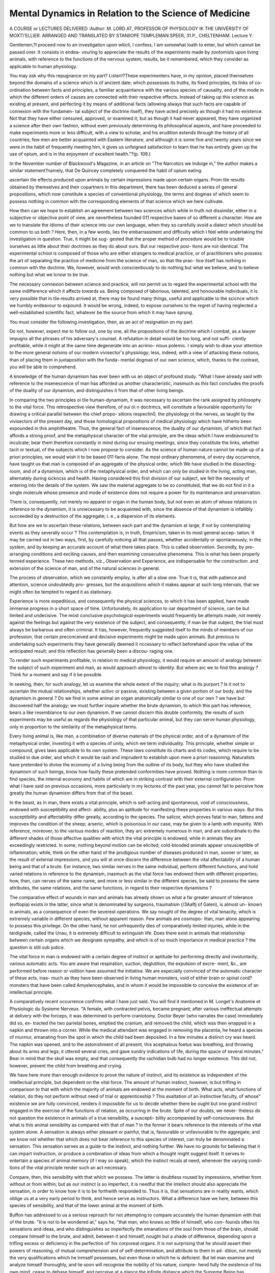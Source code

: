 Mental Dynamics in Relation to the Science of Medicine
========================================================

A COURSE or LECTURES DELIVERED 
:Author: M. LORD AT, PROFESSOR OF PHYSIOLOGY
IK THE UNIVERSITY OF MOXTI'ELLIER. ARRANGED AND TRANSLATED BY
STANIIOPE TEMPLEMAN SPEER, 31.P., CHELTENHAM.
Lecture Y.

Gentlemen,?I proceed now to an investigation upon wliicli, I confess, I am
somewhat loath to enter, but which cannot be passed over. It consists in endea-
vouring to appreciate the results of the experiments made by zootomists upon
living animals, with reference to the functions of the nervous system; results,
be it remembered, which they consider as applicable to human physiology.

You may ask why this repugnance on my part? Listen!?These experimenters
have, in my opinion, placed themselves beyond the domains of a science which
is of ancient date; which possesses its truths, its fixed principles, its links of
co-ordination between facts and principles, a familiar acquaintance with the
various species of causality, and of the mode in which the different orders of
causes are connected with their respective effects. Instead of taking up this
science as existing at present, and perfecting it by means of additional facts
(allowing always that such facts are capable of connexion with the fundamen-
tal subject of the doctrine itself), they have acted precisely as though it had
no existence. Not that they have either censured, approved, or examined it;
but as though it had never appeared, they have organized a science after their
own fashion, without even previously determining its philosophical aspects, and
have proceeded to make experiments more or less difficult, with a view to
scholar, and his erudition extends through the history of all countries; few men
are better acquainted with Eastern literature, and although it is some five and
twenty years since we were in the habit of frequently meeting him, it gives us
unfeigned satisfaction to learn that he has entirely given up the use of opium, and
is in the enjoyment of excellent health."?(p. 109.)

In the November number of Blackwood's Magazine, in an article on "The
Narcotics we Indulge in," the author makes a similar statement?namely, that
De Quincey completely conquered the habit of opium eating.

ascertain tlie effects produced upon animals by certain impressions made upon
certain organs. Prom tlie results obtained by themselves and their copartners
in this department, there has been deduced a series of general propositions,
which now constitute a species of conventional physiology, the terms and
dogmas of which seem to possess nothing in common with the corresponding
elements of that science which we here cultivate.

How then can we hope to establish an agreement between two sciences
which while in truth not dissimilar, either in a subjective or objective point of
view, are nevertheless founded 011 respective bases of so different a character.
How are we to translate the idioms of their science into our own language,
when they so carefully avoid a dialect which should be common to us both ?
Here, then, in a few words, lies the embarrassment and difficulty which I
feel while undertaking the investigation in question. True, it might be sug-
gested that the proper method of procedure would be to trouble ourselves
as little about their doctrines as they do about ours. But our respective posi-
tions are not identical. The experimental school is composed of those who are
either strangers to medical practice, or of practitioners who possess the art of
separating the practice of medicine from the science of man, so that the prac-
tice itself has nothing in common with the doctrine. We, however, would
wish conscientiously to do nothing but what we believe, and to believe
nothing but what we lcnow to be true.

The necessary connexion between science and practice, will not permit us to
regard the experimental school with the same indifference which it affects
towards us. Being composed of laborious, talented, and honourable individuals,
it is very possible that in tlie results arrived at, there may be found
many things, useful and applicable to the scicnce which we humbly endeavour
to expound. It would be wrong, indeed, to expose ourselves to the regret of
having neglected a well-established scientific fact, whatever be the source from
which it may have sprung.

You must consider the following investigation, then, as an act of resignation
on my part.

Do not, however, expect me to follow out, one by one, all the propositions
of the doctrine which I combat, as a lawyer impugns all the phrases of his
adversary's counsel. A refutation in detail would be too long, and not suffi-
ciently profitable, while it might at the same time degenerate into an acrimo-
nious polemic. I simply wish to draw your attention to the more general
notions of our modern vivisector's physiology; less, indeed, with a view of
attacking these notions, than of placing them in juxtaposition with the funda-
mental dogmas of our own science, which, thanks to the contrast, you will be
able to comprehend.

A knowledge of the human dynamism has ever been with us an object of
profound study. "What I have already said with reference to the insenescence
of man has afforded us another characteristic, inasmuch as this fact concludes
the proofs of the duality of our dynamism, and distinguishes it from that of
other living beings.

In comparing the two principles oi tlie human-dynamism, it was necessary
to ascertain the rank assigned by philosophy to the vital force.
This retrospective view therefore, of oui o\\ n doctrmcs, will constitute a
favourable opportunity for drawing a critical parallel between the chief propo-
sitions respectin0, the physiology ot the nerves, as taught by the vivisectors of
the present day, and those homological propositions of medical physiology which
have hitherto been expounded in this amphitheatre.
Thus, the general fact of insenescence, the duality of our dynamism, of which
that fact affords a strong proof, and the metaphysical character of the vital
principle, are the ideas which I have endeavoured to inculcate; bear them therefore
constantly in mind during our ensuing meetings, since they constitute the links,
whether tacit or textual, of the subjects which I now propose to consider.
As the science of human nature cannot be made up of a priori principles,
we would wish it to be based 011 facts alone. The most ordinary phenomena,
of every day occurrence, have taught us that man is composed of an aggregate
of the physical order, which We have studied in the dissecting-room, and of a
dynamism, which is of the metaphysical order, and which can only be studied
in the living, acting man, alternately during sickncss and health.
Having considered this first division of our subject, we felt the necessity of
entering into the details of the system. We saw the material aggregate to be
so constituted, that we do not find in it a single molecule whose presence
and mode of existence does not require a power for its maintenance and
preservation.

There is, consequently, not merely no apparel or organ in the human body,
but not even an atom of whose relations in reference to the dynamism, it
is unnecessary to be acquainted with, since the absence of that dynamism is
infallibly succeeded by a destruction of the aggregate; i. e., a dispersion of
its elements.

But how are we to ascertain these relations, between each part and the
dynamism at large, if not by contemplating events as they severally occur ?
This contemplation is, in truth, Empiricism, taken in its most general accep-
tation. It may be carried out in two ways, first, by carefully noticing all that
passes, whether accidentally or spontaneously, in the system, and by keeping
an accurate account of what there takes place. This is called observation.
Secondly, by pre-arranging conditions and exciting causes, and then examining
consecutive phenomena. This is what has been properly termed experience.
These two methods, viz., Observation and Experience, are indispensable for
the construction .and extension of the science of man, and of the natural
sciences in general.

The process of observation, which we constantly employ, is after all a slow
one. True it is, that with patience and attention, science undoubtedly pro-
gresses, but the acquisitions which it makes appear at such long intervals,
that we might often be tempted to regard it as stationary.

Experience is more expeditious, and consequently the physical sciences, to
which it has been applied, have made immense progress in a short space of
time. Unfortunately, its application to oar department of science, can be
but limited and undecisive. The most conclusive psychological experiments
would frequently be attempts made, not merely against the feelings but
against the very existence of the subject, and consequently, if man be that
subject, the trial must always be barbarous and often criminal.
It has, however, frequently suggested itself to the minds of members of our
profession, that certain preconceived and decisive experiments might be
made upon animals. But previous to undertaking such experiments they
have generally deemed it nccessary to reflect beforehand upon the value
of the anticipated result; and this reflection has generally been a discou-
raging one. 

To render such experiments profitable, in relation to medical physiology, it
would require an amount of analogy between the subject of such experiment
and man, as would approach almost to identity. But where arc we to find
this analogy ? Think for a moment and say if it be possible.

In seeking, then, for such analogy, let us examine the whole extent of the
inquiry; what is its purport ? Is it not to ascertain the mutual relationships,
whether activc or passive, existing between a given portion of our body, and the
dynamism in general ? Do we find in some animal an organ anatomically similar
to one of our own ? we have but discovered half the analogy; we must further
inquire whether the brute dynamism, to which this part has reference, bears a like
resemblance to our own dynamism. If we cannot discern this double conformity,
the results of such experiments may be useful as regards the physiology of that
particular animal, but they can serve human physiology, only in proportion to
the similarity of the metaphysical terms.

Every living animal is, like man, a combination of diverse materials of the
physical order, and of a dynamism of the metaphysical order, investing it
with a species of unity, which we term individuality. This principle, whether
simple or compound, gives laws applicable to its own system. These laws
constitute its charts and its codes, which require to be studied in due order,
and which it would be rash and imprudent to establish upon mere a priori
reasoning. Naturalists have pretended to divine the economy of a living
being from the outline of its body, but they who have studied the dynamism
of such beings, know how faulty these pretended conformities have proved.
Nothing is more common than to find species, the internal economy and habits
of which are in striking contrast with their external configuration.
Prom what I have said on previous occasions, more particularly in my
lectures of the past year, you cannot fail to perceive how greatly the human
dynamism differs from that of the beast.

In the beast, as in man, there exists a vital principle, which is self-acting
and spontaneous, void of consciousness, endowed with susceptibility and affect-
ability, plus an aptitude for manifesting these properties in various ways.
But this susceptibility and affectability differ greatly, according to the
species. The salicor, which proves fatal to man, fattens and improves the
condition of the sheep; arsenic, which is poisonous in our case, may be given
to a lamb with impunity. With reference, moreover, to the various modes of
reaction, they arc extremely numerous in man, and are subordinate to the
different shades of those affective qualities with which the vital principle is
endowed, while in animals they are exceedingly restricted. In some, nothing
beyond motion can be elicited; cold-blooded animals appear unsusceptible of
inflammation; while, think on the other hand of the prodigious number of
diseases produced in man, sooner or later, as the result of external impressions,
and you will at once discern the difference between the vital affectability of a
human being and that of a brute. Eor instance, two similar nerves in the
same individual, perform different functions, and hold varied relations in
reference to the dynamism, inasmuch as the vital force has endowed them with
different properties; how, then, can nerves of the same name, and more or
less similar in the different species, be said to possess the same attributes,
the same relations, and the same functions, in regard to their respective
dynamisms ?

The comparative effect of wounds in man and animals has already shown us
what a far greater amount of tolerance (evftopia) exists in the latter, since
what is denominated by surgeons, traumatism (/3Aaftj of Galen), is almost un-
known in animals, as a consequence of even the severest operations.
We say nought of the degree of vital tenacity, which is extremely variable
in different species, without apparent reason. Few animals are cosmopo-
litan, man alone appearing to possess this privilege. On the other hand, he
not unfrequently dies of comparatively limited injuries, while in the tardigrade,
called the Unau, it is extremely difficult to extinguish life.
Does there exist in animals that relationship between certain organs which
we designate sympathy, and which is of so much importance m medical
practice ? the question is still sub judice.

The vital force in man is endowed with a certain degree of instinct or
aptitude for performing directly and involuntarily, various automatic acts.
You are aware that respiration, suction, deglutition, the expulsion of excre-
ment, &c., are performed before reason or volition have assumed the initiative.
We are especially convinced of the automatic character of these acts, inas-
much as they have been observed in living human monsters, void of either
brain or spinal cord?monsters that have been called Amyelencephales, and
in whom it would be impossible to conceive the existence of an intellectual
principle.

A comparatively recent occurrence confirms what I have just said. You
will find it mentioned in M. Longet's Anatomie et Physiologic du Sysieme
Nerveux. "A female, with contracted pelvis, became pregnant; after various
ineffectual attempts at delivery with the forceps, it was determined to perform
craniotomy. Doctor Beyer (who narrates the case) immediately did so, ex-
tracted the two parietal bones, emptied the cranium, and removed the child,
which was then wrapped in a napkin and thrown into a corner. While the
medical attendant was engaged in removing the placenta, he heard a species of
murmur, emanating from the spot in which the child had been deposited. In
a few minutes a distinct cry was heard. The napkin was opened, and to the
astonishment of all present, this acephalous foetus was breathing, and throwing
about its arms and legs; it uttered several cries, and gave sundry indications of
life, during the space of several minutes." Bear in mind that the skull was
empty, and that consequently the rachidian bulb had no longer existence.
This did not, however, prevent the child from breathing and crying.

We have here more than enough evidence to prove the nature of instinct,
and its existence as independent of the intellectual principle, but dependent on
the vital force. The amount of human instinct, however, is but trifling in
comparison to that with which the majority of animals are endowed at the
moment of birth. What acts, what functions of relation, do they not perform
without need of trial or apprenticeship ? This exaltation of an instinctive
faculty, of whose" existence we are fully convinced, renders it impossible for us to
decide whether there be ought but one grand instinct engaged in the exercise of
the functions of relation, as occurring in the brute. Spite of our doubts, we never-
theless do not question the existence in animals of a true sensibility, a suscepti-
bility accompanied by self-consciousness. But what is this animal sensibility as
compared with that of man ? In the former it bears reference to the interests
of the vital system alone. A sensation is always either pleasant or painful,
that is, favourable or unfavourable to the aggregate; and we know not
whether that which does not bear reference to this species of interest, can
truly be denominated a sensation. This sensation serves as a guide to the
instinct, and nothing further. We have no grounds for believing that it can
impart instruction, or produce a combination of ideas from which a thought
might suggest itself. It serves to entertain a species of animal memory (if I
may so speak), which the instinct recals at need, whenever the varying condi-
tions of the vital principle render such an act necessary.

Compare, then, this sensibility with that which we possess. The latter is
doubtless roused by impressions, whether from without or from within; but as
our instinct is so imperfect, it is needful that the intellect should also
appreciate the sensation, in order to know how it is to be forthwith responded
to. Thus it is, that sensations are in reality wants, which oblige us at a very
early period to think, and hence serve as instructors. What a difference have
we here, between this species of sensibility, and that of the lower animal at the
moment of birth.

Buffon has addressed to us a serious reproach for not attempting to compare
accurately the human dynamism with that of the brute. "It is not to be
wondered at," says he, "that man, who knows so little of himself, who con-
founds often his sensations and ideas, and who distinguishes so imperfectly
the emanations of the soul from those of the brain, should compare himself to
the brute, and admit, between it and himself, nought but a shade of difference,
depending upon a trifling excess or deficiency in the perfection of' his corporeal
organs. It is not surprising that he should assert their powers of reasoning, of
mutual comprehension and of self-determination, and attribute to them in ad-
dition, not merely the very qualifications which he lnmself possesses, but even
those in which he is deficient. But let man examine and analyze himself
thoroughly, and lie soon will recognise the nobility of his nature, compre-
hend fully the existence of his own mind, cease to debase himself, and perceive
at a glance the infinite distance which the Supreme Being has interposed be-
tween himself and the brute."

This exhortation on the part of the great naturalist, is all but lost upon
the school of the Organicists. Cabanis asserts that every sensation produces
either pleasure or pain?true, for the brute ; to whom sensation is as nothing
unless it be immediately conducive or injurious to the maintenance of the
aggregate. But, as regards ourselves, how many impressions are neither
painful nor pleasurable, but 011 the contrary, a source of absolute indifference ;
while, so far as our moral interests are concerned, their appreciation most un-
doubtedly depends neither upon sensation nor upon instinct, but solely upon
reason.

When our sensations are pleasurable, have they aught in common with those of
the animal ? The animal enjoys them to the utmost, until they have become ex-
hausted. We carefully avoid doing this, and have invented a thousand refine-
ments, if not to augment (for our sensibility has also its limits), at least to
prolong and surround them with a species of intellectual value which in-
creases their importance to an almost indefinable extent. We possess ail
aesthetic for each sense. There is not one, on whose behalf volumes have not
been written, hi order to multiply its modes of susceptibility, to anticipate
pleasure by prevision and preliminary, to increase attention at the moment of
sensation, and to prolong the agreeable rcmemoration of the same. Is there,
then, any similarity between these methods of procuring pleasure and the sen-
sation of the brute P The difference truly is so great, that I scarcely venture
to apply the term sensation as expressive of the conscious susceptibility to external
impressions of both man and animals.

Here the comparison between the two terminates: the principle of
thought, which is all in all with the former, gives 110 evidence of existence in
the latter. I can only feel certain that a living being thinks, when he can
communicate to me his thoughts by a conventional language, whether phonic or
aphonic, as I mentioned to you during the past year. The education, so to
speak, of the brute, is not identical with ours, since with us, education is a
process of instruction, taking place in the intellectual principle; while in the
brute, education is merely a mode of forming and fashioning the instinctive
propensities; a mode, indeed, which constitutes a species of type, as trans-
missible by generation as an ordinary morbid process. Finally, do we find in
the life of the animal aught that calls to remembrance the coincidence of a
principle which, after acquiring its utmost development, becomes aged and
degenerate, with another principle possessing the power of self-preservation,
and capable of becoming an intelligent witness of the destruction of its own
tenement and of the senile extinction of its biotic companion ? Does the
brute enjoy a mental insenescence, contemporaneous with the senescence of
its vital principle ?

No ' a principle of intelligence, such as I see and study 111 man, is not that
which'animates the brute; and this constitutes, in my opinion, the most
striking disparity between the human and. the bestial dynamism.
There is moreover, iu connexion with man, a subject which appears to be of
great scientific interest. I allude to the laws which regulate the alliance
existing between the vital and intellectual principle during the whole course of
life ? an alliance in which we find, at one time an increased, at another a
diminished, amount of co-operation; while occasionally we discern a natural sus-
pension, and even an actual aberration, in their association. This important
item of human physiology, constituting as it does,^ the basis of all theories
respecting sleep, somnambulism, delirium, intoxication, morosophy, and
mental alienation, belongs to the seienee of man alone. You will find nothing
in zoological physiology, at all analogous to the facts of which I speak.
It might perchance, however, be objected, that the phenomena designated as
sleep and asphyxia in animals, are similar to what take place in man; but I
trust ere long to prove that it is not so. In ourselves for instance, the
transition from a sleeping to a waking state convinces us that the co-operation
of the two principles has been temporarily suspended, and that at the moment
of transition the co-operation is renewed. A similar occurence takcsplaee upon
recovering from the attack of some ecstatic disease, from magnetic sleep, or
from asphyxia. In every instance of the kind there is a moment of astonish-
ment. " Where am If" either escapes the lips or flashes across the mind.
In the feigned fainting fits occurring during the representations of the drama,
the individual never fails to express this surprise, which is in truth the inevi-
table result of an interval, existing between the previous estrangement of the
two principles and their complete reunion. A sudden waking out of sleep is
always accompanied in man by indecision. I do not believe, however, that this
is noticed in animals.

The recovery from a state of asphyxia is never accompanied in man by phe-
nomena similar to what we notice in the recovery of a bird under similar cir-
cumstances ; as in the experiment of Humboldt, made with a view of testing
the effects of galvanism. After having had recourse to the necessary means for
producing asphyxia, " I waited," says lie, " for the moment at which the
subject of experiment, a common linnet, was about to expire. Already its eyes
were closed, and it was stretched 011 its back, while mechanical irritation with
the point of a pin in the vicinity of the anus, produced 110 effect. I hastened
to place a picce of zinc in its beak, and another of silver in the anus, and im-
mediately afterwards a communication was established between the metals *
through the medium of an iron wire. To my astonishment, at the moment of
contact, the bird opened its eyes, raised itself upon its feet, and fluttered its
wings; it then breathed for six or seven minutes, and expired tranquilly."
There was nothing in the case of the bird at all corresponding to the " Where
am I!" so invariable in man under analogous circumstances.
After such evidence of discrepancy existing between man and animals, what
expectations can wc found upon the experiments of vivisectors; especially
when the theory of the animal functions is the question at issue? The
similarity actually existing between the two terms of comparison, viz., the
animal and the human dynamism, does it constitute anything like analogy ?
The terms, it is true, are both of the metaphysical order, but how far removed
from one another!

Such are the reasons why we place but little confidence in the results of
vivisection. It may, however, be said?" Suppose that man be an animal, to
which an intellectual principle has been superadded, remove this principle,
which we admit will produce an enormous difference, still the object of this >,
addition is an animal, like others, and you cannot avoid recognising the
analogy." But to this I would reply, as I have previously done, that the
ivital element in man differs from that of animals, in its laws, instincts, and
susceptibilities. Remember, moreover, that the human vital principle was
created the coadjutor of the intellect; and can we imagine that such an
auxiliary should be a vital principle similar to that tor which in the brute
instinct alone suffices to be the companion ?

Lastly, if animals really possessed such an analogy to the human species as
that their respective physiologies were identical, if their dynamism resembled
ours, if they possessed the same susceptibility that we possess,?an intelligent
principle, similar to that of the child, or even of the savage, who, according to
the assertion of some naturalists, possesses less mental capacity than the
elephant or the monkey,?should we have dared to resolve the problem by (
means of the scalpel? If their sensibility were identical with that which we
possess; if pain, inflicted by the knife, produced in them, trembling, terror, fear
of danger, and visions of approaching death, should we I ask, ever have had
recourse to a sanguinary experiment? We should, indeed, have feared to
become fratricides, and rather have wished the animal to be treated as we
would wish the negro to be treated. We have, therefore, but little sympathy
with vivisection. If authorised by analogy, it is both criminal and ferocious;
and if justified by a difference of nature, it remains objectless and unworthy
of confidence.

Knowing then, the reasons which actuate me in the rejection of vivisection
as a_ means of illustrating the human dynamism, it becomes necessary to
inquire into the motives of those experimenters who devote themselves with
so much zeal to this species of investigation.

And first let me remind you that, with a view of demonstrating the results
we may anticipate from experiments made upon animals, I began by
discussing our intellectual requirements, our tendencies, our philosophy, and
the bias of our mind in the study of medical physiology.
To complete this portion of our subject, let us endeavour to study the
vivisectors in the same light; let us see what is their object, what are their
preliminary studies, their inclinations, their philosophy, and their mode of
applying it.

VVliilc then, wc, on the one hand, have openly avowed the motives which
actuate us, the vivisectors have been much less explicit; and we must,
therefore, endeavour to unravel their ultimate designs.
I. I have already stated that the essential object of our studies is the know-
ledge and legitimate practice of medicine. The importance, therefore, of this
profession, authorizes an inquiry into whatever pertains to it; but repudiates
all serious efforts of the mind directed to that which is foreign to its interests :
being, in truth, a science, of which it may be reasonably said that no servant
can serve two masters.

The vivisectors have, however, adopted an additional vocation; they are
essentially naturalists. In examining the acts of an animal, they have had the
curiosity to inquire into the mechanism of its movements. This is far from
what would have been our design, had wc become vivisectors ; our objects
would rather have been anthropological. The difference of the impulsion
must then necessarily show itself in all the results accruing from the practice
in question.

Our primary course of study, then, has been that prescribed by our model,
Hippocrates, viz., an inquiry into human nature. It is from constant
attention to this subject, during a period of more than two thousand years,
that there has arisen that Hippocratic vitalism which practitioners of medicine
tacitly cultivate; and which our own faculty endeavours to preserve, perfect
and propagate, with the utmost zeal, lor this doctrine the vivisectors have
no sympathynot merely do they ignore its essential doctrine, but they
conceive it, moreover, to be other than it actually is.

They nevertheless assert that their efforts are directed to the advancement
of medical science; and, in truth, they strenuously endeavour to introduce
their results within its domain. I his is at least a mode of giving importance
to their investigations, of which it remains for us to appreciate the intrinsic
value.

Let us not, however, break off all intercourse, merely on account of their
distaste for vitalism; such repugnance^ is rather a reason for hearing them;
inasmuch as certain of their results, which actually fortify our own doctrinal
views, cannot be suspected of favouritism, always indeed to be dreaded in the
recitals of a friend.

You are aware that our mode of procedure, in the research after natural
truths, is that propounded by Bacon in his "Novum Organum." It is
that which has always served as a rule in the construction of the Hippocra-
tic doctrine. We start with a number of anthropological facts; and after
having classed them according to their mutual resemblances, we ascribe to
each class a cause, of which the name expresses but the effccts. These names
stand for the experimental causes. When the groups are multiple, we com-
pare the different experimental causes, in order to combine those which a more
attentive examination has proved to be identical; we segregate those which
possess peculiar characteristics, and which it would be impossible to confound,
until new facts shall have taught us that experimental causes, different in
aspect, may nevertheless be referred to one common cause already known. It
is thus that modern chemists proceed : they fear not to multiply experimental
causes, apparently distinct, and to give them specific names .... comparing
them only when the number and variety of ascertained facts shall have'
definitely settled their proper rank and position. These rules have been
established with a view of banishing from science all hypotheses and supposi-
tions, inasmuch as they encumber it to no purpose.

The terms, vital force, instinct, susceptibilitv, irritability, automatism,
sensibility, innate principle, volition, human dynamism, &c., have been
employed, merely to distinguish the various groups of anthropological pheno-
mena, and to admit of their respective causes being definitely established
under certain heads.

The experimenters of whom I now speak, disdain such philosophy; rejecting
all experimental causes, ascertained by abstraction alone, they require some-
thing more consistent and more corporeal. In defaidt of well-marked physical
causes, they willingly content themselves with a very concrete hypothesis,
imitating somewhat those savages who, in case of famine, fill their stomachs
with earth, which, though in itself useless, serves nevertheless to amuse the
organ, at least for a time.

Thus, they have assumed that the nerves and ganglia animate the whole body,
" and regulate the functions of the entire economy." But the nerves, as they
come under our inspection, do not appear particularly adapted to such a purpose.
Again, "in order to explain in man and animals the phenomena of physical exist-
ence {this, be it remembered, is their peculiar mode of expressing themselves) the
majority of authors admit the presence of an imponderable agent, desigtiated by the
various titles of, nervous fluid or agency, nervous power, acting principle of the
nerves." They are at a loss to know whether it be identical with the electric
fluid, or whether it be a fluid sui generis; but they cannot do without some
imponderable of a physical order.

M. Longet, following the example of M. Muller, has discussed this complex
question at considerable length; he fails to resolve it, but lest the mind should
lose all hope of discovering a fluid similar to others, belonging to the domain
of physics, he thus sums up his chapter:?

1st. "There is no direct proof in favour of the hypothesis, that currents of
electricity pass along the nerves.

2nd. "Electricity and the nervous power are not identical.
3rd. " In the present state of scientific inquiry, it would be rash to assert that
they are totally different, and possess no analogy with one another."
But I would venture to ask, If there be any great rashness in asserting that
the force which produces zoonomiclife and the fusiform phenomenon previously
described at length, has no radical analogy with electricity?
This partiality for hypothesis, against which Bacon has directly protested,
finds support in the example of Descartes, and in that remarkable maxim of his
" Natural Philosophy," which appears to mc to be fraught with dangerous
results, and which, if taken literally, would convert science into roniancc?" I
should feel," says lie, " that I had done enough, if the causes which I have
explained should appear to be of sucli a nature as to produce effects, bearing
even a resemblance to those, which we witness around us in the world at large;
without inquiring whether it be by. these, or by other causes, that such
effects are produced. I conceive, moreover, that it is as useful to possess a
knowledge of these supposititious causes, as of the actual ones." Hereupon
he quotes a passage from Aristotle, which appears to support his views. But
I again ask, Can we say that science consists in seeking indifferently for what
is true, or for what is merely probable ? Happily it is not so before a court of 1
assizes. A crime has been committed, an individual has been accused; the
jury is asked whether they feel confident that the said individual is guilty.
The answer is not, that his guilt appears certain or probable, it must either be
the expression of conscious conviction or silence; and why should it not thus
be with regard to science ? If not sure of the cause of such and such an effect,
you are not obliged to adopt one that is simply probable. Withhold your
judgment, and seek more ample information.

III. The distinction between the two classes of causes : viz., those of the
physical and those of the metaphysical order, in the sense understood by Bacon,
is rigorously observed among us, as I have already had occasion to observe. It
has been stated, that the metaphysical order is accepted in this sense, as a cate-
gory of the natural sciences, having no connexion with the theological sciences.
This observation is necessary, inasmuch as, during the Cartesian epoch, meta-
physics and theology were associated; while certain modern philosophers of
the Epicurean sect take advantage of this past association to deny metaphysics,
and to treat them as a mere superstition.

True it is, that iu Paris metaphysics have been limited to pyschology, and
pyschology in turn connected with religion. The allegorical tableaux of the
latter part of the seventeenth century represent the science of metaphysics as
identified with theology. I have already brought this under your notice in the
frontispiece of Diderot and d'Alembert's Encyclopedia; and I have now before
me an engraving of Bernard Picart, published iu 1707, the title of which is,
Truth as sour/lit after by Philosophers. Truth is seen in the distance, while
Philosophy is pointing it out to her favourite, Descartes, and to the philosophers
of antiquity. The allegorical female figure, representing Philosophy, is adorned
with certain attributes, symbolical of its four sub-divisions. She is crowned
with stars, in order to designate physics ; she holds in her right hand a sceptre,
emblem of morals; in the other she holds a serpent, with its tail in its mouth,
a symbol of eternity, intending, moreover, to represent metaphysics; while she
places one foot upon a touch-stone, to indicate logic, the object of which is to
discern truth from falsehood.

This association of metaphysics with the idea of eternity, of the Almighty,
and of his relations with man, is an amalgamation whose intent in those
days was morally excellent; the connexion is now, however, maintained with
perfidious intent.

Let us then revert to Bacon s division, and distinguish physical from meta-
physical causes, in that the former first produce their effects without fail or
variation under the same evident conditions; secondly, that they act without
relaxation or exaltation of intensity; thirdly, that they are as durable as the
bodies from whence such causes spring; fourthly, that they produce phenomena,
each of which is isolated and independent both of the past and of the future :
while the latter order of causes, viz., the metaphysical, are, first, adventitious
as regards their locality, variable in their effects, and consequently prone to
contingency; secondly, tliey are subject to remissions and exacerbations, with-
out extrinsic determination; thirdly, that they are forced to execute a series of
successive phenomena, and are condemned to inaction when these have been
achieved, in spite of the aptitude of locality^; fourthly, that they give rise to
phe nomena which are connected, like the limes of a chain, not of necessity or
in a maimer physically indissoluble, but by conventional agreement, with that
temporary period, each moment of which has relation to its beginning and end.
In a word, let us recollect that the causes of the physical order act ratione
cutis, and those of the metaphysical order, ratione moris.

It would appear that the vivisectors generally, have not the slightest notion
of this distinction. I have already said that there are some am on" them who
conceive these to be words without ideas ; but I would ask my auditors if the
above distinction be nought but a tissue of words, void of meaning ?
Sustaining the character of staunch organicists, they persist in seeing, in the
parts upon which they operate, nothing but what comes under the cognizance
of their senses, plus the nervous fluid which they have invented. They, never-
theless, occasionally make use of words expressing agencies which they well
know not to belong to the physical order. Thus, M. Muller appears to reco-
gnise a principle of life, a mind. And I have already stated that he expresses
his opinion of the unity of the dynamism, both in man and animals, so that lie
adopts a reversed Stahlianism?one single acting cause, one vital force, in which
the principles of the intelligence is but an additional faculty. M. Longet,
moreover, speaks of life and of the intellect, which lie does not undertake to ex-
plain by physics or by chemistry. The theory of an alleged nervous fluid, is
termed mechanical; this expression, so rarely employed in reference to the
doctrine of the imponderables, and of which the true signification in physics is
well known, appears to be doubly incongruous when physiology is the subject
under consideration.

The vivisectors imagine that the nervous fluid is produced in the brain and
spinal cord, without considering that the vital force is anterior to the forma-
tion of the nervous system. The movement of this fluid constitutes the chief
subject of their theory, and its authors carefully endeavour to unite in one,
both the idea of the phenomenon and that of its alleged cause. Let us here
cursorily examine the terms which they employ, in order to express these facts,
with the view of supporting then- hypothesis.

1st. They assert that there are three species of nerve fibres, of which the
first are denominated sensory; the second, motor; the third, excito motor.
Each nerve fibre irrevocably possesses certain properties in virtue of its
primitive constitution. They start from the periphery, and unite in the
cerebro-spinal centre.
In man, an impression, made upon any point of the living system, is felt
either by the vital force alone, or by the two principles simultaneously. The
former of these phenomena constitutes siisception or vital sensation; the latter
is sensation, properly so called. These terms are but the expression of certain
facts. The experimentalists call them centripetal acts.

When a susception or a sensation takes place in the dynamism, the event is
appreciated either for good or evil. An impression is received, which is cither
favourable or not, and there results as a consequence, an act which expresses
the nature of this appreciation. Physicians say that there exists in some part
of the dynamism, an irritation, an affection, &c., and the appreciation of the
same is expressed by terms, which differ according to its mode of manifesta-
tion?fainting, convulsion, inflammation, instinctive motion, voluntary motion, &c;
such are the facts. The experimental school designates this appreciation as
a conflict between the motor and sensory nerves at their central point of
union. With regard to the expressions made use of, in reference to the appre-
ciation of which the motor nerves are capable, they are comprised in the
term centrif ugal acts.

Thus, at every page of their writings do we find a translation- into the
language of physics, of medical terms, derived originally from that of meta-
physics. Nevertheless, there are certain facts which have refused thus to
accommodate themselves. We shall have, ere long, occasion to notice these
more particularly; it will, however, suffice to show, that by their own acknow-
ledgment, the vital principle is not of the physical order, and that it acts
ratione moris, and not ratione entis; witness that solidarity of organs reco-
gnised by M. Louget, a characteristic indeed which is unknown in the domain
of physics.

V. This conviction, or at least this attachment of the vivisectors to their own
peculiar tenets, together with the liberty which their philosophy allows of
creating hypotheses indefinitely, of dispensing with the necessity of seeking
for what really is, and of contenting themselves with putting forth that which
might be, is a frame of mind which appears to be very suspicious, and against
which we should be on our guard. It gives me, moreover, a certain distrust
of their anatomical discoveries. As these are made only through the medium
of the microscope, and as this method of investigation may give rise to many
illusions, how can I avoid receiving them with some hesitation, when I find
them to be at variance with recogniscd dogmas ?

To establish their doctrine, it should be shown that each nervous filament is
independent of its neighbour, from the cercbro-spinal centre to its periphery.
. . . General anatomy, however, shows us the anastomoses of the nerve fibres;
appearances, therefore, arc in favour of the latter.

Again, their doctrine requires that the nerves of the ganglionic system
should accompany the blood vessels to their finest ramifications, but the
demonstration of this fact is impossible.

In order that the phenomena of innervation should appear to be in accord-
ance with the varied conditions presented by the anatomy of the nerves, they
have supposed that the grey matter might explain what has been wanting to
their theory ; and, consequently, efforts have been made to make of this tissue
a system similar to that of the nerves themselves an attempt by
no means easy, if faithful to the first precept of anatomy, viz., demonstration.
As for myself, these portentous anticipations appear to have little reference
to the fundamental principles of science. Be they as well founded and sus-
ceptible of the most unmistakable demonstration as possible, the probability
of the doctrine of the vivisectors would not be enhanced, nor that of ours
diminished. The different parts of the material system are but the machinery
of which the power and the modes of action are known by certain facts. We
shall learn with pleasure every detail concerning the aptitude and character-
istics of this machinery, but such knowledge will change nought of what is
essential to our scientific edifice. It is not so, however, with their hypothesis.
It can only possess a semblance of reality, upon the supposition that this new
anatomy should prove to be true. If they succeed in their anatomical enter-
prise, the hypothesis may still be maintained, but simply as a supposition.
